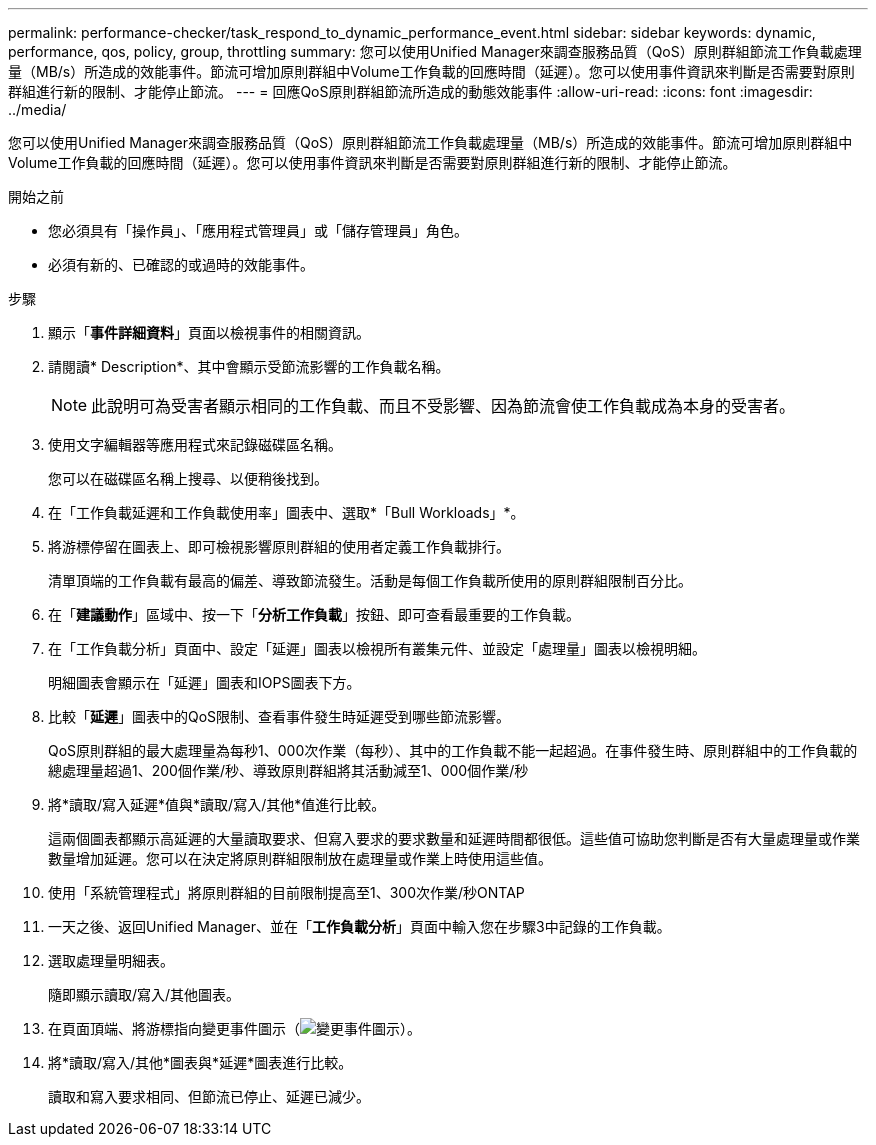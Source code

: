 ---
permalink: performance-checker/task_respond_to_dynamic_performance_event.html 
sidebar: sidebar 
keywords: dynamic, performance, qos, policy, group, throttling 
summary: 您可以使用Unified Manager來調查服務品質（QoS）原則群組節流工作負載處理量（MB/s）所造成的效能事件。節流可增加原則群組中Volume工作負載的回應時間（延遲）。您可以使用事件資訊來判斷是否需要對原則群組進行新的限制、才能停止節流。 
---
= 回應QoS原則群組節流所造成的動態效能事件
:allow-uri-read: 
:icons: font
:imagesdir: ../media/


[role="lead"]
您可以使用Unified Manager來調查服務品質（QoS）原則群組節流工作負載處理量（MB/s）所造成的效能事件。節流可增加原則群組中Volume工作負載的回應時間（延遲）。您可以使用事件資訊來判斷是否需要對原則群組進行新的限制、才能停止節流。

.開始之前
* 您必須具有「操作員」、「應用程式管理員」或「儲存管理員」角色。
* 必須有新的、已確認的或過時的效能事件。


.步驟
. 顯示「*事件詳細資料*」頁面以檢視事件的相關資訊。
. 請閱讀* Description*、其中會顯示受節流影響的工作負載名稱。
+
[NOTE]
====
此說明可為受害者顯示相同的工作負載、而且不受影響、因為節流會使工作負載成為本身的受害者。

====
. 使用文字編輯器等應用程式來記錄磁碟區名稱。
+
您可以在磁碟區名稱上搜尋、以便稍後找到。

. 在「工作負載延遲和工作負載使用率」圖表中、選取*「Bull Workloads」*。
. 將游標停留在圖表上、即可檢視影響原則群組的使用者定義工作負載排行。
+
清單頂端的工作負載有最高的偏差、導致節流發生。活動是每個工作負載所使用的原則群組限制百分比。

. 在「*建議動作*」區域中、按一下「*分析工作負載*」按鈕、即可查看最重要的工作負載。
. 在「工作負載分析」頁面中、設定「延遲」圖表以檢視所有叢集元件、並設定「處理量」圖表以檢視明細。
+
明細圖表會顯示在「延遲」圖表和IOPS圖表下方。

. 比較「*延遲*」圖表中的QoS限制、查看事件發生時延遲受到哪些節流影響。
+
QoS原則群組的最大處理量為每秒1、000次作業（每秒）、其中的工作負載不能一起超過。在事件發生時、原則群組中的工作負載的總處理量超過1、200個作業/秒、導致原則群組將其活動減至1、000個作業/秒

. 將*讀取/寫入延遲*值與*讀取/寫入/其他*值進行比較。
+
這兩個圖表都顯示高延遲的大量讀取要求、但寫入要求的要求數量和延遲時間都很低。這些值可協助您判斷是否有大量處理量或作業數量增加延遲。您可以在決定將原則群組限制放在處理量或作業上時使用這些值。

. 使用「系統管理程式」將原則群組的目前限制提高至1、300次作業/秒ONTAP
. 一天之後、返回Unified Manager、並在「*工作負載分析*」頁面中輸入您在步驟3中記錄的工作負載。
. 選取處理量明細表。
+
隨即顯示讀取/寫入/其他圖表。

. 在頁面頂端、將游標指向變更事件圖示（image:../media/opm_change_icon.gif["變更事件圖示"]）。
. 將*讀取/寫入/其他*圖表與*延遲*圖表進行比較。
+
讀取和寫入要求相同、但節流已停止、延遲已減少。


